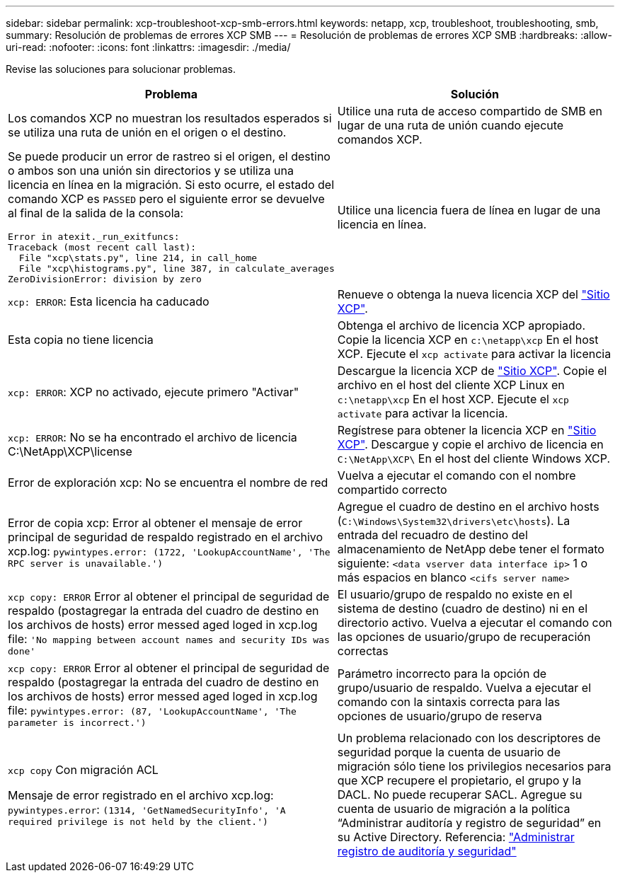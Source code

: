 ---
sidebar: sidebar 
permalink: xcp-troubleshoot-xcp-smb-errors.html 
keywords: netapp, xcp, troubleshoot, troubleshooting, smb, 
summary: Resolución de problemas de errores XCP SMB 
---
= Resolución de problemas de errores XCP SMB
:hardbreaks:
:allow-uri-read: 
:nofooter: 
:icons: font
:linkattrs: 
:imagesdir: ./media/


[role="lead"]
Revise las soluciones para solucionar problemas.

|===
| Problema | Solución 


 a| 
Los comandos XCP no muestran los resultados esperados si se utiliza una ruta de unión en el origen o el destino.
 a| 
Utilice una ruta de acceso compartido de SMB en lugar de una ruta de unión cuando ejecute comandos XCP.



 a| 
Se puede producir un error de rastreo si el origen, el destino o ambos son una unión sin directorios y se utiliza una licencia en línea en la migración. Si esto ocurre, el estado del comando XCP es `PASSED` pero el siguiente error se devuelve al final de la salida de la consola:

[listing]
----
Error in atexit._run_exitfuncs:
Traceback (most recent call last):
  File "xcp\stats.py", line 214, in call_home
  File "xcp\histograms.py", line 387, in calculate_averages
ZeroDivisionError: division by zero
----| Utilice una licencia fuera de línea en lugar de una licencia en línea. 


| `xcp: ERROR`: Esta licencia ha caducado | Renueve o obtenga la nueva licencia XCP del link:https://xcp.netapp.com/["Sitio XCP"^]. 


| Esta copia no tiene licencia | Obtenga el archivo de licencia XCP apropiado. Copie la licencia XCP en `c:\netapp\xcp` En el host XCP. Ejecute el `xcp activate` para activar la licencia 


| `xcp: ERROR`: XCP no activado, ejecute primero "Activar" | Descargue la licencia XCP de link:https://xcp.netapp.com/["Sitio XCP"^]. Copie el archivo en el host del cliente XCP Linux en `c:\netapp\xcp` En el host XCP. Ejecute el `xcp activate` para activar la licencia. 


| `xcp: ERROR`: No se ha encontrado el archivo de licencia C:\NetApp\XCP\license | Regístrese para obtener la licencia XCP en link:https://xcp.netapp.com/["Sitio XCP"^]. Descargue y copie el archivo de licencia en `C:\NetApp\XCP\` En el host del cliente Windows XCP. 


| Error de exploración xcp: No se encuentra el nombre de red | Vuelva a ejecutar el comando con el nombre compartido correcto 


| Error de copia xcp: Error al obtener el mensaje de error principal de seguridad de respaldo registrado en el archivo xcp.log:
`pywintypes.error: (1722, 'LookupAccountName', 'The RPC server is unavailable.')` | Agregue el cuadro de destino en el archivo hosts (`C:\Windows\System32\drivers\etc\hosts`). La entrada del recuadro de destino del almacenamiento de NetApp debe tener el formato siguiente:
`<data vserver data interface ip>` 1 o más espacios en blanco `<cifs server name>` 


| `xcp copy: ERROR` Error al obtener el principal de seguridad de respaldo (postagregar la entrada del cuadro de destino en los archivos de hosts) error messed aged loged in xcp.log file:
`'No mapping between account names and security IDs was done'` | El usuario/grupo de respaldo no existe en el sistema de destino (cuadro de destino) ni en el directorio activo. Vuelva a ejecutar el comando con las opciones de usuario/grupo de recuperación correctas 


| `xcp copy: ERROR` Error al obtener el principal de seguridad de respaldo (postagregar la entrada del cuadro de destino en los archivos de hosts) error messed aged loged in xcp.log file:
`pywintypes.error: (87, 'LookupAccountName', 'The parameter is incorrect.')` | Parámetro incorrecto para la opción de grupo/usuario de respaldo. Vuelva a ejecutar el comando con la sintaxis correcta para las opciones de usuario/grupo de reserva 


| `xcp copy` Con migración ACL

Mensaje de error registrado en el archivo xcp.log:
`pywintypes.error`: `(1314, 'GetNamedSecurityInfo', 'A required privilege is not held by the client.')` | Un problema relacionado con los descriptores de seguridad porque la cuenta de usuario de migración sólo tiene los privilegios necesarios para que XCP recupere el propietario, el grupo y la DACL. No puede recuperar SACL.
Agregue su cuenta de usuario de migración a la política “Administrar auditoría y registro de seguridad” en su Active Directory.
Referencia: link:https://docs.microsoft.com/en-us/previous-versions/windows/it-pro/windows-server-2012-r2-and-2012/dn221953%28v%3Dws.11%29["Administrar registro de auditoría y seguridad"^] 
|===